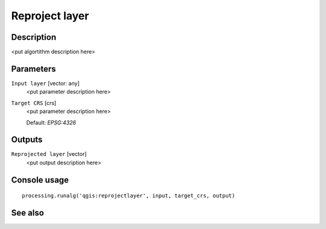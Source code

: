 Reproject layer
===============

Description
-----------

<put algortithm description here>

Parameters
----------

``Input layer`` [vector: any]
  <put parameter description here>

``Target CRS`` [crs]
  <put parameter description here>

  Default: *EPSG:4326*

Outputs
-------

``Reprojected layer`` [vector]
  <put output description here>

Console usage
-------------

::

  processing.runalg('qgis:reprojectlayer', input, target_crs, output)

See also
--------

